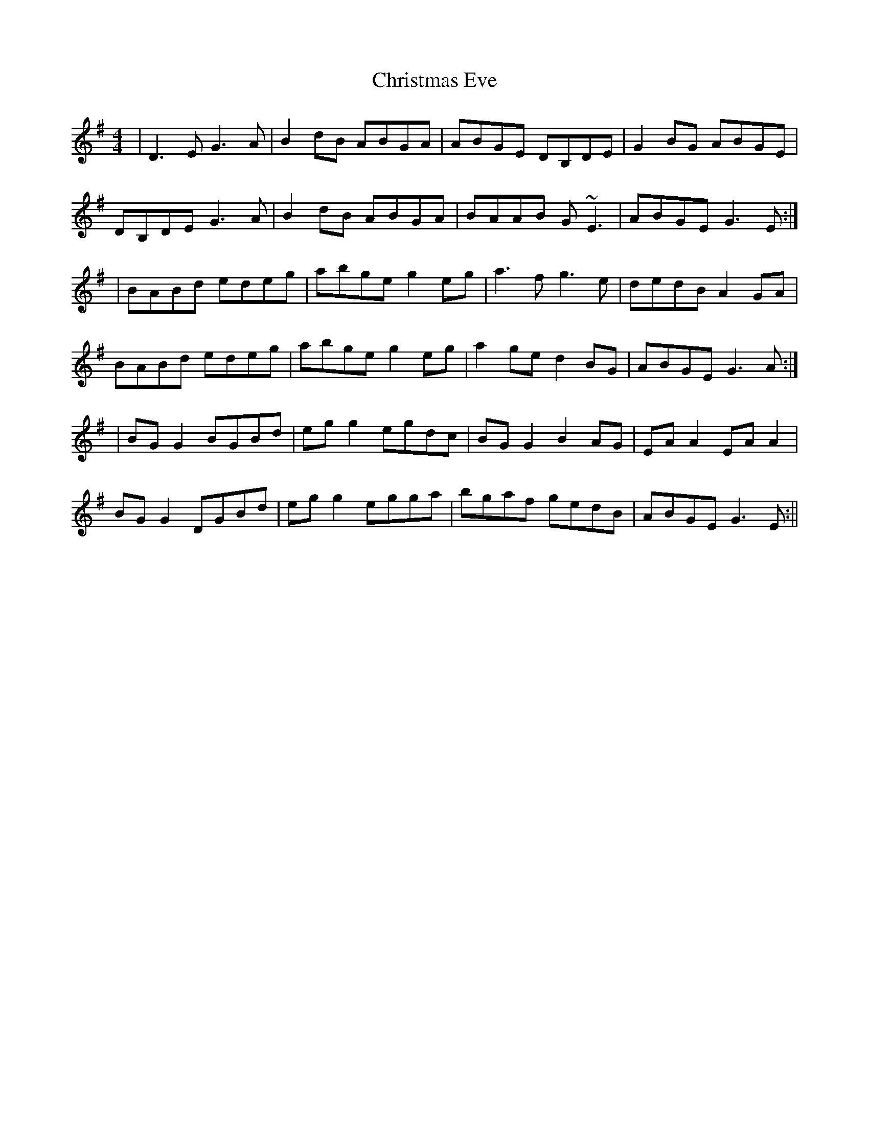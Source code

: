 X: 7
T: Christmas Eve
R: reel
M: 4/4
L: 1/8
K: Gmaj
|D3E G3A|B2dB ABGA |ABGE DB,DE|G2BG ABGE|
DB,DE G3A|B2dB ABGA|BAAB G~E3|ABGE G3E:|
|BABd edeg|abge g2eg|a3f g3e|dedB A2GA|
BABd edeg|abge g2eg|a2ge d2BG|ABGE G3A:|
|BG G2 BGBd |egg2 egdc|BG G2 B2 AG|EA A2 EA A2|
BG G2 DGBd|egg2 egga|bgaf gedB|ABGE G3E:||